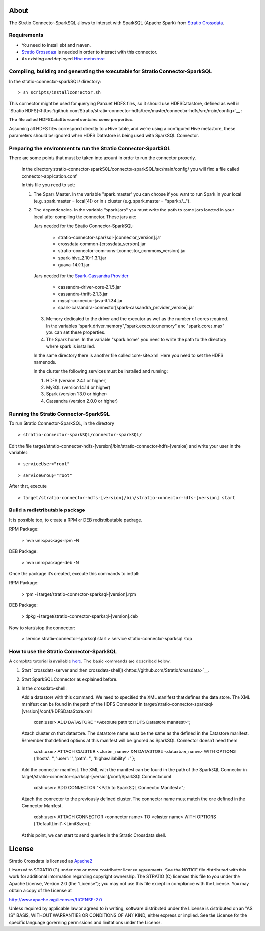 About
=====
The Stratio Connector-SparkSQL allows to interact with SparkSQL (Apache Spark) from `Stratio Crossdata <https://github.com/Stratio/crossdata>`__.

Requirements
------------
- You need to install sbt and maven.

- `Stratio Crossdata <https://github.com/Stratio/crossdata>`__ is needed in order to interact with this connector.

- An existing and deployed `Hive metastore <https://hive.apache.org/>`__.

Compiling, building and generating the executable for Stratio Connector-SparkSQL
--------------------------------------------------------------------------------
In the stratio-connector-sparkSQL/ directory:

::

    > sh scripts/installconnector.sh

This connector might be used for querying Parquet HDFS files, so it should use HDFSDatastore, defined as well in `Stratio HDFS]<https://github.com/Stratio/stratio-connector-hdfs/tree/master/connector-hdfs/src/main/config>`__ :

The file called HDFSDataStore.xml contains some properties.

Assuming all HDFS files correspond directly to a Hive table, and we’re using a configured Hive metastore, these parameters should be ignored when HDFS Datastore is being used with SparkSQL Connector.

Preparing the environment to run the Stratio Connector-SparkSQL
---------------------------------------------------------------

There are some points that must be taken into acount in order to run the connector properly.

 In the directory stratio-connector-sparkSQL/connector-sparkSQL/src/main/config/ you will find a file called connector-application.conf

 In this file you need to set:

 1) The Spark Master. In the variable "spark.master" you can choose if you want to run Spark in your local (e.g. spark.master = local[4]) or in a cluster (e.g. spark.master = "spark://...").

 2) The dependencies. In the variable "spark.jars" you must write the path to some jars located in your local after compiling the connector. These jars are:

    Jars needed for the Stratio Connector-SparkSQL:

        - stratio-connector-sparksql-[connector_version].jar
        - crossdata-common-[crossdata_version].jar
        - stratio-connector-commons-[connector_commons_version].jar
        - spark-hive_2.10-1.3.1.jar
        - guava-14.0.1.jar

    Jars needed for the `Spark-Cassandra Provider <https://github.com/Stratio/spark-cassandra-connector>`__

        - cassandra-driver-core-2.1.5.jar
        - cassandra-thrift-2.1.3.jar
        - mysql-connector-java-5.1.34.jar
        - spark-cassandra-connector[spark-cassandra_provider_version].jar

  3) Memory dedicated to the driver and the executor as well as the number of cores required. In the variables "spark.driver.memory","spark.executor.memory" and "spark.cores.max" you can set these properties.

  4) The Spark home. In the variable "spark.home" you need to write the path to the directory where spark is installed.

  In the same directory there is another file called core-site.xml. Here you need to set the HDFS namenode.

  In the cluster the following services must be installed and running:

  1) HDFS (version 2.4.1 or higher)

  2) MySQL (version 14.14 or higher)

  3) Spark (version 1.3.0 or higher)

  4) Cassandra (version 2.0.0 or higher)


Running the Stratio Connector-SparkSQL
--------------------------------------

To run Stratio Connector-SparkSQL, in the directory

::

       > stratio-connector-sparkSQL/connector-sparkSQL/

Edit the file target/stratio-connector-hdfs-[version]/bin/stratio-connector-hdfs-[version] and write your user in the variables:

::

  > serviceUser="root"

::

  > serviceGroup="root"

After that, execute

::

    > target/stratio-connector-hdfs-[version]/bin/stratio-connector-hdfs-[version] start


Build a redistributable package
-------------------------------

It is possible too, to create a RPM or DEB redistributable package.

RPM Package:

    > mvn unix:package-rpm -N

DEB Package:

    > mvn unix:package-deb -N

Once the package it’s created, execute this commands to install:

RPM Package:

    > rpm -i target/stratio-connector-sparksql-[version].rpm

DEB Package:

    > dpkg -i target/stratio-connector-sparksql-[version].deb

Now to start/stop the connector:

    > service stratio-connector-sparksql start
    > service stratio-connector-sparksql stop

How to use the Stratio Connector-SparkSQL
-----------------------------------------

A complete tutorial is available `here <https://github.com/Stratio/stratio-connector-sparkSQL/blob/master/doc/src/site/sphinx/First_Steps.rst>`__. The basic commands are described below.

1.  Start `crossdata-server and then crossdata-shell](<https://github.com/Stratio/crossdata>`__.

2.  Start SparkSQL Connector as explained before.

3.  In the crossdata-shell:

    Add a datastore with this command. We need to specified the XML manifest that defines the data store. The XML manifest can be found in the path of the HDFS Connector in target/stratio-connector-sparksql-[version]/conf/HDFSDataStore.xml

        xdsh:user>  ADD DATASTORE "<Absolute path to HDFS Datastore manifest>";

    Attach cluster on that datastore. The datastore name must be the same as the defined in the Datastore manifest. Remember that defined options at this manifest will be ignored as SparkSQL Connector doesn’t need them.

        xdsh:user>  ATTACH CLUSTER <cluster_name> ON DATASTORE <datastore_name> WITH OPTIONS {'hosts': '', 'user': '', 'path': '', 'highavailability' : ''};

    Add the connector manifest. The XML with the manifest can be found in the path of the SparkSQL Connector in target/stratio-connector-sparksql-[version]/conf/SparkSQLConnector.xml

        xdsh:user>  ADD CONNECTOR "<Path to SparkSQL Connector Manifest>";

    Attach the connector to the previously defined cluster. The connector name must match the one defined in the Connector Manifest.

        xdsh:user>  ATTACH CONNECTOR <connector name> TO <cluster name> WITH OPTIONS {'DefaultLimit':<LimitSize>};

    At this point, we can start to send queries in the Stratio Crossdata shell.

License
=======

Stratio Crossdata is licensed as
`Apache2 <http://www.apache.org/licenses/LICENSE-2.0.txt>`__

Licensed to STRATIO (C) under one or more contributor license
agreements. See the NOTICE file distributed with this work for
additional information regarding copyright ownership. The STRATIO (C)
licenses this file to you under the Apache License, Version 2.0 (the
"License"); you may not use this file except in compliance with the
License. You may obtain a copy of the License at

http://www.apache.org/licenses/LICENSE-2.0

Unless required by applicable law or agreed to in writing, software
distributed under the License is distributed on an "AS IS" BASIS,
WITHOUT WARRANTIES OR CONDITIONS OF ANY KIND, either express or implied.
See the License for the specific language governing permissions and
limitations under the License.
